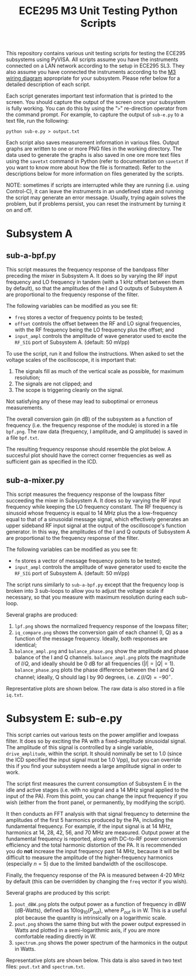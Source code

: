#+STARTUP: indent
#+TITLE: ECE295 M3 Unit Testing Python Scripts
This repository contains various unit testing scripts for testing the ECE295 subsystems using PyVISA. All scripts assume you have the instruments connected on a LAN network according to the setup in ECE295 SL3. They also assume you have connected the instruments according to the [[file:M3 Test Wiring Diagrams.pdf][M3 wiring diagram]] appropriate for your subsystem. Please refer below for a detailed description of each script.

Each script generates important test information that is printed to the screen. You should capture the output of the screen once your subsystem is fully working. You can do this by using the "~>~" re-direction operator from the command prompt. For example, to capture the output of ~sub-e.py~ to a text file, run the following:
#+BEGIN_SRC
python sub-e.py > output.txt
#+END_SRC

Each script also saves measurement information in various files. Output graphs are written to one or more PNG files in the working directory. The data used to generate the graphs is also saved in one ore more text files using the ~savetxt~ command in Python (refer to documentation on ~savetxt~ if you want to know more about how the file is formatted). Refer to the descriptions below for more information on files generated by the scripts.

NOTE: sometimes if scripts are interrupted while they are running (i.e. using Control-C), it can leave the instruments in an undefined state and running the script may generate an error message. Usually, trying again solves the problem, but if problems persist, you can reset the instrument by turning it on and off.
* Subsystem A
** sub-a-bpf.py
This script measures the frequency response of the bandpass filter preceding the mixer in Subsystem A. It does so by varying the RF input frequency and LO frequency in tandem (with a 1 kHz offset between them by default), so that the amplitudes of the I and Q outputs of Subsystem A are proportional to the frequency response of the filter.

The following variables can be modified as you see fit:
- ~freq~ stores a vector of frequency points to be tested;
- ~offset~ controls the offset between the RF and LO signal frequencies, with the RF frequency being the LO frequency plus the offset; and
- ~input_ampl~ controls the amplitude of wave generator used to excite the ~RF_SIG~ port of Subsystem A. (default: 50 mVpp)

To use the script, run it and follow the instructions. When asked to set the voltage scales of the oscilloscope, it is important that:
1. The signals fill as much of the vertical scale as possible, for maximum resolution;
2. The signals are not clipped; and
3. The scope is triggering cleanly on the signal.
Not satisfying any of these may lead to suboptimal or erroneus measurements.

The overall conversion gain (in dB) of the subsystem as a function of frequency (i.e. the frequency response of the module) is stored in a file ~bpf.png~. The raw data (frequency, I amplitude, and Q amplitude) is saved in a file ~bpf.txt~.

The resulting frequency response should resemble the plot below. A succesful plot should have the correct corner frequencies as well as sufficient gain as specified in the ICD.
#+html: <p align="center"><img src="PNG/bpf.png" width=800/></p>
** sub-a-mixer.py
This script measures the frequency response of the lowpass filter succeeding the mixer in Subsystem A. It does so by varying the RF input frequency while keeping the LO frequency constant. The RF frequency is sinusoid whose frequency is equal to 14 MHz plus the a low-frequency equal to that of a sinusoidal message signal, which effectively generates an upper sideband RF input signal at the output of the oscilloscope's function generator. In this way, the amplitudes of the I and Q outputs of Subsystem A are proportional to the frequency response of the filter.

The following variables can be modified as you see fit:
- ~fm~ stores a vector of message frequency points to be tested;
- ~input_ampl~ controls the amplitude of wave generator used to excite the ~RF_SIG~ port of Subsystem A. (default: 50 mVpp)

The script runs similarly to ~sub-a-bpf.py~ except that the frequency loop is broken into 3 sub-loops to allow you to adjust the voltage scale if necessary, so that you measure with maximum resolution during each sub-loop.

Several graphs are produced:
1. ~lpf.png~ shows the normalized frequency response of the lowpass filter;
2. ~iq_compare.png~ shows the conversion gain of each channel (I, Q) as a function of the message frequency. Ideally, both responses are identical;
3. ~balance_ampl.png~ and ~balance_phase.png~ show the amplitude and phase balance of the I and Q channels. ~balance_ampl.png~ plots the magnitude of $I/Q$, and ideally should be 0 dB for all frequencies ($|I|=|Q|=1$). ~balance_phase.png~ plots the phase difference between the I and Q channel; ideally, Q should lag I by 90 degrees, i.e. $\angle(I/Q) = -90^\circ$.

Representative plots are shown below. The raw data is also stored in a file ~iq.txt~.
#+html: <p align="center"><img src="PNG/lpf.png" width=800/></p>
#+html: <p align="center"><img src="PNG/iq_compare.png" width=800/></p>
#+html: <p align="center"><img src="PNG/balance_ampl.png" width=800/></p>
#+html: <p align="center"><img src="PNG/balance_phase.png" width=800/></p>
* Subsystem E: sub-e.py
This script carries out various tests on the power amplifier and lowpass filter. It does so by exciting the PA with a fixed-amplitude sinusoidal signal. The amplitude of this signal is controlled by a single variable, ~drive_amplitude~, within the script. It should nominally be set to 1.0 (since the ICD specified the input signal must be 1.0 Vpp), but you can override this if you find your subsystem needs a large amplitude signal in order to work.

The script first measures the current consumption of Subsystem E in the idle and active stages (i.e. with no signal and a 14 MHz signal applied to the input of the PA). From this point, you can change the input frequency if you wish (either from the front panel, or permanently, by modifying the script).

It then conducts an FFT analysis with that signal frequency to determine the amplitudes of the first 5 harmonics produced by the PA, including the fundamental frequency. For example, if the input signal is at 14 MHz, harmonics at 14, 28, 42, 56, and 70 MHz are measured. Output power at the fundamental frequency is reported, along with DC-to-RF power conversion efficiency and the total harmonic distortion of the PA. It is recommended you do *not* increase the input frequency past 14 MHz, because it will be difficult to measure the amplitude of the higher-frequency harmonics (especially $n=5$) due to the limited bandwidth of the oscilloscope.

Finally, the frequency response of the PA is measured between 4-20 MHz by default (this can be overridden by changing the ~freq~ vector if you wish).

Several graphs are produced by this script:
1. ~pout_dBW.png~ plots the output power as a function of frequency in dBW (dB-Watts), defined as $10\log_{10}(P_{out})$, where $P_{out}$ is in W. This is a useful plot because the quantity is intrinsically on a logarithmic scale.
2. ~pout.png~ shows the same thing but with the power output expressed in Watts and plotted in a semi-logarithmic axis, if you are more comfortable reading directly in W.
3. ~spectrum.png~ shows the power spectrum of the harmonics in the output in Watts.

Representative plots are shown below. This data is also saved in two text files: ~pout.txt~ and ~spectrum.txt~.
#+html: <p align="center"><img src="PNG/pout_dBW.png" width=800/></p>
#+html: <p align="center"><img src="PNG/pout.png" width=800/></p>
#+html: <p align="center"><img src="PNG/spectrum.png" width=800/></p>


